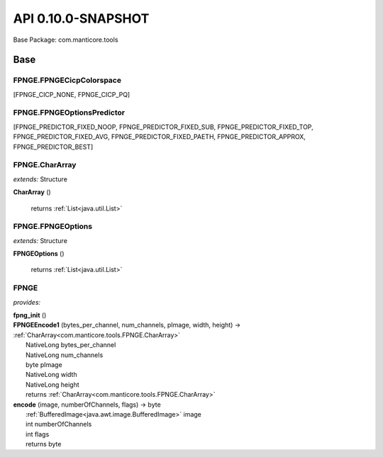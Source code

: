 
.. raw:: html

    <div id="floating-toc">
        <div class="search-container">
            <input type="button" id="toc-hide-show-btn"></input>
            <input type="text" id="toc-search" placeholder="Search" />
        </div>
        <ul id="toc-list"></ul>
    </div>



#######################################################################
API 0.10.0-SNAPSHOT
#######################################################################

Base Package: com.manticore.tools


..  _com.manticore.tools:
***********************************************************************
Base
***********************************************************************

..  _com.manticore.tools.FPNGE.FPNGECicpColorspace

=======================================================================
FPNGE.FPNGECicpColorspace
=======================================================================

[FPNGE_CICP_NONE, FPNGE_CICP_PQ]


..  _com.manticore.tools.FPNGE.FPNGEOptionsPredictor

=======================================================================
FPNGE.FPNGEOptionsPredictor
=======================================================================

[FPNGE_PREDICTOR_FIXED_NOOP, FPNGE_PREDICTOR_FIXED_SUB, FPNGE_PREDICTOR_FIXED_TOP, FPNGE_PREDICTOR_FIXED_AVG, FPNGE_PREDICTOR_FIXED_PAETH, FPNGE_PREDICTOR_APPROX, FPNGE_PREDICTOR_BEST]


..  _com.manticore.tools.FPNGE.CharArray:

=======================================================================
FPNGE.CharArray
=======================================================================

*extends:* Structure 

| **CharArray** ()



                |          returns :ref:`List<java.util.List>`


                
            
..  _com.manticore.tools.FPNGE.FPNGEOptions:

=======================================================================
FPNGE.FPNGEOptions
=======================================================================

*extends:* Structure 

| **FPNGEOptions** ()



                |          returns :ref:`List<java.util.List>`


                
            
..  _com.manticore.tools.FPNGE:
=======================================================================
FPNGE
=======================================================================

*provides:*  

| **fpng_init** ()


| **FPNGEEncode1** (bytes_per_channel, num_channels, pImage, width, height) → :ref:`CharArray<com.manticore.tools.FPNGE.CharArray>`
|          NativeLong bytes_per_channel
|          NativeLong num_channels
|          byte pImage
|          NativeLong width
|          NativeLong height
|          returns :ref:`CharArray<com.manticore.tools.FPNGE.CharArray>`



| **encode** (image, numberOfChannels, flags) → byte
|          :ref:`BufferedImage<java.awt.image.BufferedImage>` image
|          int numberOfChannels
|          int flags
|          returns byte



